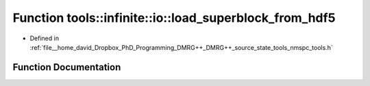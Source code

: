 .. _exhale_function_namespacetools_1_1infinite_1_1io_1a1fc9e927375072c37a6a14467fb347c2:

Function tools::infinite::io::load_superblock_from_hdf5
=======================================================

- Defined in :ref:`file__home_david_Dropbox_PhD_Programming_DMRG++_DMRG++_source_state_tools_nmspc_tools.h`


Function Documentation
----------------------


.. doxygenfunction:: tools::infinite::io::load_superblock_from_hdf5(const h5pp::File&, class_infinite_state&, std::string)
